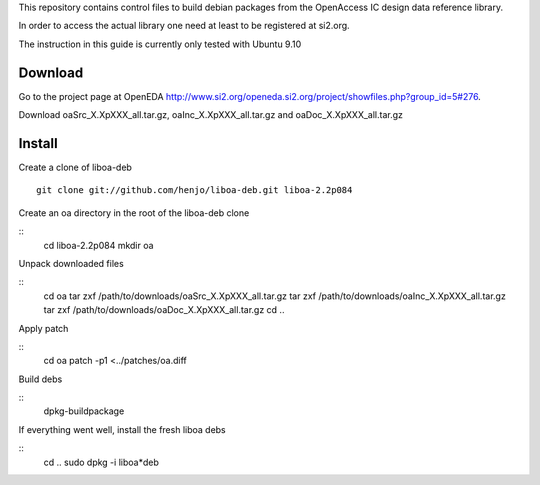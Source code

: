 This repository contains control files to build debian packages from 
the OpenAccess IC design data reference library.

In order to access the actual library one need at least to be registered at
si2.org.

The instruction in this guide is currently only tested with Ubuntu 9.10

Download
========

Go to the project page at OpenEDA http://www.si2.org/openeda.si2.org/project/showfiles.php?group_id=5#276. 

Download oaSrc_X.XpXXX_all.tar.gz, oaInc_X.XpXXX_all.tar.gz and oaDoc_X.XpXXX_all.tar.gz



Install
=======

Create a clone of liboa-deb

::

	git clone git://github.com/henjo/liboa-deb.git liboa-2.2p084

Create an oa directory in the root of the liboa-deb clone

::
	cd liboa-2.2p084
	mkdir oa

Unpack downloaded files

::
	cd oa
	tar zxf /path/to/downloads/oaSrc_X.XpXXX_all.tar.gz
	tar zxf /path/to/downloads/oaInc_X.XpXXX_all.tar.gz
	tar zxf /path/to/downloads/oaDoc_X.XpXXX_all.tar.gz
	cd ..

Apply patch

::
        cd oa
        patch -p1 <../patches/oa.diff

Build debs

::
	dpkg-buildpackage

If everything went well, install the fresh liboa debs

::
	cd ..
	sudo dpkg -i liboa*deb

